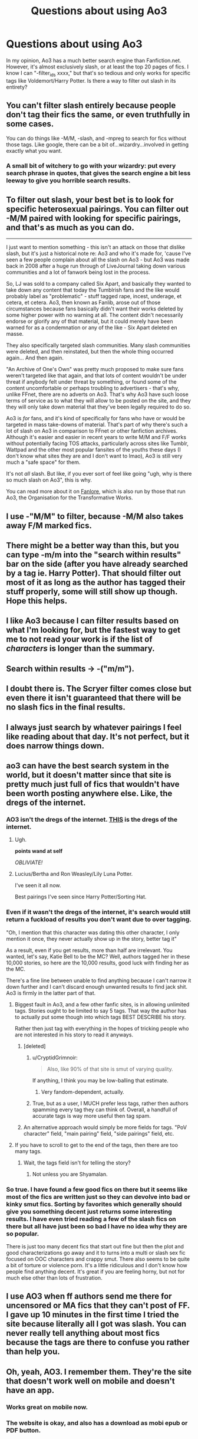 #+TITLE: Questions about using Ao3

* Questions about using Ao3
:PROPERTIES:
:Author: aaronhowser1
:Score: 15
:DateUnix: 1511072588.0
:DateShort: 2017-Nov-19
:FlairText: Misc
:END:
In my opinion, Ao3 has a much better search engine than Fanfiction.net. However, it's almost exclusively slash, or at least the top 20 pages of fics. I know I can "-filter_ids xxxx," but that's so tedious and only works for specific tags like Voldemort/Harry Potter. Is there a way to filter out slash in its entirety?


** You can't filter slash entirely because people don't tag their fics the same, or even truthfully in some cases.

You can do things like -M/M, -slash, and -mpreg to search for fics without those tags. Like google, there can be a bit of...wizardry...involved in getting exactly what you want.
:PROPERTIES:
:Author: DaniScribe
:Score: 30
:DateUnix: 1511073723.0
:DateShort: 2017-Nov-19
:END:

*** A small bit of witchery to go with your wizardry: put every search phrase in quotes, that gives the search engine a bit less leeway to give you horrible search results.
:PROPERTIES:
:Author: Kazeto
:Score: 10
:DateUnix: 1511100597.0
:DateShort: 2017-Nov-19
:END:


** To filter out slash, your best bet is to look for specific heterosexual pairings. You can filter out -M/M paired with looking for specific pairings, and that's as much as you can do.

--------------

I just want to mention something - this isn't an attack on those that dislike slash, but it's just a historical note re: Ao3 and who it's made for, 'cause I've seen a few people complain about all the slash on Ao3 - but Ao3 was made back in 2008 after a huge run through of LiveJournal taking down various communities and a lot of fanwork being lost in the process.

So, LJ was sold to a company called Six Apart, and basically they wanted to take down any content that today the Tumblrish fans and the like would probably label as "problematic" - stuff tagged rape, incest, underage, et cetera, et cetera. Ao3, then known as Fanlib, arose out of those circumstances because fans basically didn't want their works deleted by some higher power with no warning at all. The content didn't necessarily endorse or glorify any of that material, but it could merely have been warned for as a condemnation or any of the like - Six Apart deleted en masse.

They also specifically targeted slash communities. Many slash communities were deleted, and then reinstated, but then the whole thing occurred again... And then again.

"An Archive of One's Own" was pretty much proposed to make sure fans weren't targeted like that again, and that lots of content wouldn't be under threat if anybody felt under threat by something, or found some of the content uncomfortable or perhaps troubling to advertisers - that's why, unlike FFnet, there are no adverts on Ao3. That's why Ao3 have such loose terms of service as to what they will allow to be posted on the site, and they they will only take down material that they've been legally required to do so.

Ao3 is /for/ fans, and it's kind of specifically for fans who have or would be targeted in mass take-downs of material. That's part of why there's such a lot of slash on Ao3 in comparison to FFnet or other fanfiction archives. Although it's easier and easier in recent years to write M/M and F/F works without potentially facing TOS attacks, particularly across sites like Tumblr, Wattpad and the other most popular fansites of the youths these days (I don't know what sites they are and I don't want to lmao), Ao3 is still very much a "safe space" for them.

It's not /all/ slash. But like, if you ever sort of feel like going "ugh, why is there so much slash on Ao3", this is why.

You can read more about it on [[https://fanlore.org/wiki/Archive_of_Our_Own][Fanlore]], which is also run by those that run Ao3, the Organisation for the Transformative Works.
:PROPERTIES:
:Score: 37
:DateUnix: 1511103352.0
:DateShort: 2017-Nov-19
:END:


** I use -"M/M" to filter, because -M/M also takes away F/M marked fics.
:PROPERTIES:
:Author: spydalek
:Score: 15
:DateUnix: 1511078124.0
:DateShort: 2017-Nov-19
:END:


** There might be a better way than this, but you can type -m/m into the "search within results" bar on the side (after you have already searched by a tag ie. Harry Potter). That should filter out most of it as long as the author has tagged their stuff properly, some will still show up though. Hope this helps.
:PROPERTIES:
:Score: 7
:DateUnix: 1511074065.0
:DateShort: 2017-Nov-19
:END:


** I like Ao3 because I can filter results based on what I'm looking for, but the fastest way to get me to not read your work is if the list of /characters/ is longer than the summary.
:PROPERTIES:
:Author: r_ca
:Score: 6
:DateUnix: 1511106338.0
:DateShort: 2017-Nov-19
:END:


** Search within results -> -("m/m").
:PROPERTIES:
:Author: t1mepiece
:Score: 2
:DateUnix: 1511108283.0
:DateShort: 2017-Nov-19
:END:


** I doubt there is. The Scryer filter comes close but even there it isn't guaranteed that there will be no slash fics in the final results.
:PROPERTIES:
:Author: Sciny
:Score: 1
:DateUnix: 1511082464.0
:DateShort: 2017-Nov-19
:END:


** I always just search by whatever pairings I feel like reading about that day. It's not perfect, but it does narrow things down.
:PROPERTIES:
:Author: RaistlinRacoon
:Score: 1
:DateUnix: 1511108428.0
:DateShort: 2017-Nov-19
:END:


** ao3 can have the best search system in the world, but it doesn't matter since that site is pretty much just full of fics that wouldn't have been worth posting anywhere else. Like, the dregs of the internet.
:PROPERTIES:
:Author: Lord_Anarchy
:Score: -7
:DateUnix: 1511075403.0
:DateShort: 2017-Nov-19
:END:

*** AO3 isn't the dregs of the internet. [[http://asylums.insanejournal.com/daily_deviant/][*THIS*]] is the dregs of the internet.
:PROPERTIES:
:Author: MolochDhalgren
:Score: 13
:DateUnix: 1511081064.0
:DateShort: 2017-Nov-19
:END:

**** Ugh.

*points wand at self*

/OBLIVIATE!/
:PROPERTIES:
:Author: CryptidGrimnoir
:Score: 6
:DateUnix: 1511103559.0
:DateShort: 2017-Nov-19
:END:


**** Lucius/Bertha and Ron Weasley/Lily Luna Potter.

I've seen it all now.

Best pairings I've seen since Harry Potter/Sorting Hat.
:PROPERTIES:
:Author: ASOIAFFan213
:Score: 5
:DateUnix: 1511092160.0
:DateShort: 2017-Nov-19
:END:


*** Even if it wasn't the dregs of the internet, it's search would still return a fuckload of results you don't want due to over tagging.

"Oh, I mention that this character was dating this other character, I only mention it once, they never actually show up in the story, better tag it"

As a result, even if you get results, more than half are irrelevant. You wanted, let's say, Katie Bell to be the MC? Well, authors tagged her in these 10,000 stories, so here are the 10,000 results, good luck with finding her as the MC.

There's a fine line between unable to find anything because I can't narrow it down further and I can't discard enough unwanted results to find jack shit. Ao3 is firmly in the latter part of that.
:PROPERTIES:
:Author: Frystix
:Score: 19
:DateUnix: 1511076014.0
:DateShort: 2017-Nov-19
:END:

**** Biggest fault in Ao3, and a few other fanfic sites, is in allowing unlimited tags. Stories ought to be limited to say 5 tags. That way the author has to actually put some though into which tags BEST DESCRIBE his story.

Rather then just tag with everything in the hopes of tricking people who are not interested in his story to read it anyways.
:PROPERTIES:
:Author: Daimonin_123
:Score: 28
:DateUnix: 1511082208.0
:DateShort: 2017-Nov-19
:END:

***** [deleted]
:PROPERTIES:
:Score: 11
:DateUnix: 1511083179.0
:DateShort: 2017-Nov-19
:END:

****** u/CryptidGrimnoir:
#+begin_quote
  Also, like 90% of that site is smut of varying quality.
#+end_quote

If anything, I think you may be low-balling that estimate.
:PROPERTIES:
:Author: CryptidGrimnoir
:Score: 6
:DateUnix: 1511104256.0
:DateShort: 2017-Nov-19
:END:

******* Very fandom-dependent, actually.
:PROPERTIES:
:Author: t1mepiece
:Score: 6
:DateUnix: 1511108434.0
:DateShort: 2017-Nov-19
:END:


****** True, but as a user, I MUCH prefer less tags, rather then authors spamming every tag they can think of. Overall, a handfull of accurate tags is way more useful then tag spam.
:PROPERTIES:
:Author: Daimonin_123
:Score: 1
:DateUnix: 1511247511.0
:DateShort: 2017-Nov-21
:END:


***** An alternative approach would simply be more fields for tags. "PoV character" field, "main pairing" field, "side pairings" field, etc.
:PROPERTIES:
:Author: Taure
:Score: 7
:DateUnix: 1511088739.0
:DateShort: 2017-Nov-19
:END:


**** If you have to scroll to get to the end of the tags, then there are too many tags.
:PROPERTIES:
:Author: Slindish
:Score: 9
:DateUnix: 1511081639.0
:DateShort: 2017-Nov-19
:END:

***** Wait, the tags field isn't for telling the story?
:PROPERTIES:
:Author: Frystix
:Score: 8
:DateUnix: 1511081812.0
:DateShort: 2017-Nov-19
:END:

****** Not unless you are Shyamalan.
:PROPERTIES:
:Author: Kazeto
:Score: 1
:DateUnix: 1511100797.0
:DateShort: 2017-Nov-19
:END:


*** So true. I have found a few good fics on there but it seems like most of the fics are written just so they can devolve into bad or kinky smut fics. Sorting by favorites which generally should give you something decent just returns some interesting results. I have even tried reading a few of the slash fics on there but all have just been so bad I have no idea why they are so popular.

There is just too many decent fics that start out fine but then the plot and good characterizations go away and it to turns into a multi or slash sex fic focused on OOC characters and crappy smut. There also seems to be quite a bit of torture or violence porn. It's a little ridiculous and I don't know how people find anything decent. It's great if you are feeling horny, but not for much else other than lots of frustration.
:PROPERTIES:
:Author: dehue
:Score: 6
:DateUnix: 1511080719.0
:DateShort: 2017-Nov-19
:END:


** I use AO3 when ff authors send me there for uncensored or MA fics that they can't post of FF. I gave up 10 minutes in the first time I tried the site because literally all I got was slash. You can never really tell anything about most fics because the tags are there to confuse you rather than help you.
:PROPERTIES:
:Author: Bisaster
:Score: 0
:DateUnix: 1511105291.0
:DateShort: 2017-Nov-19
:END:


** Oh, yeah, AO3. I remember them. They're the site that doesn't work well on mobile and doesn't have an app.
:PROPERTIES:
:Author: HiddenAltAccount
:Score: -1
:DateUnix: 1511100658.0
:DateShort: 2017-Nov-19
:END:

*** Works great on mobile now.
:PROPERTIES:
:Author: t1mepiece
:Score: 16
:DateUnix: 1511108357.0
:DateShort: 2017-Nov-19
:END:


*** The website is okay, and also has a download as mobi epub or PDF button.
:PROPERTIES:
:Author: ThellraAK
:Score: 2
:DateUnix: 1511119783.0
:DateShort: 2017-Nov-19
:END:
